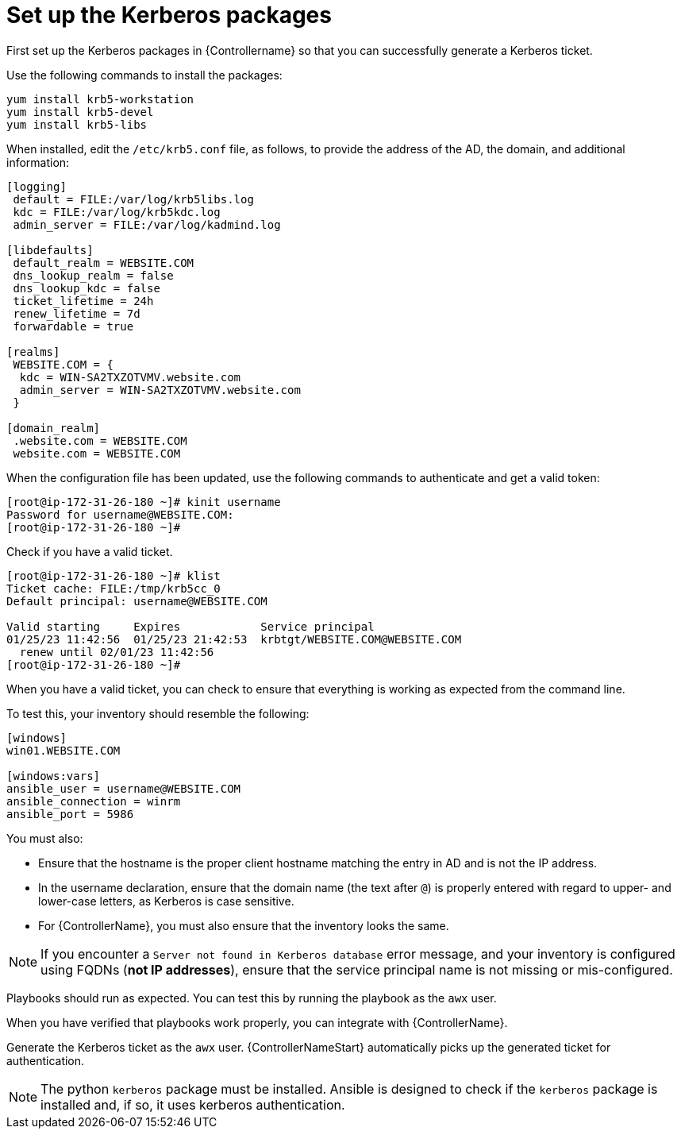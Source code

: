 [id="ref-controller-set-up-kerberos-packages"]

= Set up the Kerberos packages

First set up the Kerberos packages in {Controllername} so that you can successfully generate a Kerberos ticket. 

Use the following commands to install the packages:

[literal, options="nowrap" subs="+attributes"]
----
yum install krb5-workstation
yum install krb5-devel
yum install krb5-libs
----

When installed, edit the `/etc/krb5.conf` file, as follows, to provide the address of the AD, the domain, and additional information:

[literal, options="nowrap" subs="+attributes"]
----
[logging]
 default = FILE:/var/log/krb5libs.log
 kdc = FILE:/var/log/krb5kdc.log
 admin_server = FILE:/var/log/kadmind.log

[libdefaults]
 default_realm = WEBSITE.COM
 dns_lookup_realm = false
 dns_lookup_kdc = false
 ticket_lifetime = 24h
 renew_lifetime = 7d
 forwardable = true

[realms]
 WEBSITE.COM = {
  kdc = WIN-SA2TXZOTVMV.website.com
  admin_server = WIN-SA2TXZOTVMV.website.com
 }

[domain_realm]
 .website.com = WEBSITE.COM
 website.com = WEBSITE.COM
----

When the configuration file has been updated, use the following commands to authenticate and get a valid token:

[literal, options="nowrap" subs="+attributes"]
----
[root@ip-172-31-26-180 ~]# kinit username
Password for username@WEBSITE.COM:
[root@ip-172-31-26-180 ~]#
----

Check if you have a valid ticket.

[literal, options="nowrap" subs="+attributes"]
----
[root@ip-172-31-26-180 ~]# klist
Ticket cache: FILE:/tmp/krb5cc_0
Default principal: username@WEBSITE.COM

Valid starting     Expires            Service principal
01/25/23 11:42:56  01/25/23 21:42:53  krbtgt/WEBSITE.COM@WEBSITE.COM
  renew until 02/01/23 11:42:56
[root@ip-172-31-26-180 ~]#
----

When you have a valid ticket, you can check to ensure that everything is working as expected from the command line. 

To test this, your inventory should resemble the following:

[literal, options="nowrap" subs="+attributes"]
----
[windows]
win01.WEBSITE.COM

[windows:vars]
ansible_user = username@WEBSITE.COM
ansible_connection = winrm
ansible_port = 5986
----

You must also:

* Ensure that the hostname is the proper client hostname matching the entry in AD and is not the IP address.
* In the username declaration, ensure that the domain name (the text after `@`) is properly entered with regard to upper- and lower-case letters, as Kerberos is case sensitive. 
* For {ControllerName}, you must also ensure that the inventory looks the same.

[NOTE]
====
If you encounter a `Server not found in Kerberos database` error message, and your inventory is configured using FQDNs (*not IP addresses*), ensure that the service principal name is not missing or mis-configured.
====

Playbooks should run as expected. 
You can test this by running the playbook as the `awx` user.

When you have verified that playbooks work properly, you can integrate with {ControllerName}. 

Generate the Kerberos ticket as the `awx` user. 
{ControllerNameStart} automatically picks up the generated ticket for authentication.

[NOTE]
====
The python `kerberos` package must be installed. 
Ansible is designed to check if the `kerberos` package is installed and, if so, it uses kerberos authentication.
====